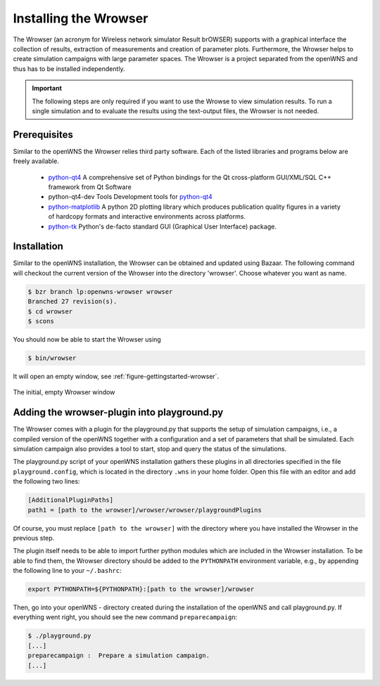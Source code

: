 .. _gettingStartedWrowser:

----------------------
Installing the Wrowser
----------------------

The Wrowser (an acronym for Wireless network simulator Result brOWSER)
supports with a graphical interface the collection of results,
extraction of measurements and creation of parameter
plots. Furthermore, the Wrowser helps to create simulation campaigns
with large parameter spaces. The Wrowser is a project separated from
the openWNS and thus has to be installed independently.

.. important::
   The following steps are only required if you want to
   use the Wrowse to view simulation results. To run a single
   simulation and to evaluate the results using the text-output files,
   the Wrowser is not needed.


Prerequisites
-------------

Similar to the openWNS the Wrowser relies third party software. Each
of the listed libraries and programs below are freely
available.

 * python-qt4_ A comprehensive set of Python bindings for the Qt cross-platform GUI/XML/SQL C++ framework from Qt Software
 * python-qt4-dev Tools Development tools for python-qt4_
 * python-matplotlib_ A python 2D plotting library which produces publication quality figures in a variety of hardcopy formats and interactive environments across platforms.
 * python-tk_ Python's de-facto standard GUI (Graphical User Interface) package.

.. _python-qt4: http://wiki.python.org/moin/PyQt
.. _python-matplotlib: http://matplotlib.sourceforge.net/
.. _python-tk: http://wiki.python.org/moin/TkInter

Installation
------------

Similar to the openWNS installation, the Wrowser can be obtained and
updated using Bazaar. The following command will checkout the current
version of the Wrowser into the directory 'wrowser'. Choose whatever
you want as name.

.. code-block:: bash

   $ bzr branch lp:openwns-wrowser wrowser
   Branched 27 revision(s).
   $ cd wrowser
   $ scons

You should now be able to start the Wrowser using

.. code-block:: bash

   $ bin/wrowser

It will open an empty window, see :ref:`figure-gettingstarted-wrowser`.

.. _figure-gettingstarted-wrowser:

.. figure:: images/wrowser.*
   :align: center

   The initial, empty Wrowser window

Adding the wrowser-plugin into playground.py
--------------------------------------------

The Wrowser comes with a plugin for the playground.py that supports
the setup of simulation campaigns, i.e., a compiled version of the
openWNS together with a configuration and a set of parameters that
shall be simulated. Each simulation campaign also provides a tool to
start, stop and query the status of the simulations.

The playground.py script of your openWNS installation gathers these
plugins in all directories specified in the file
``playground.config``, which is located in the directory ``.wns`` in
your home folder. Open this file with an editor and add the following
two lines:

.. code-block:: bash

   [AdditionalPluginPaths]
   path1 = [path to the wrowser]/wrowser/wrowser/playgroundPlugins

Of course, you must replace ``[path to the wrowser]`` with the
directory where you have installed the Wrowser in the previous step.

The plugin itself needs to be able to import further python modules
which are included in the Wrowser installation. To be able to find
them, the Wrowser directory should be added to the ``PYTHONPATH``
environment variable, e.g., by appending the following line to your ``~/.bashrc``:

.. code-block:: bash

   export PYTHONPATH=${PYTHONPATH}:[path to the wrowser]/wrowser

Then, go into your openWNS - directory created during the installation
of the openWNS and call playground.py. If everything went right, you
should see the new command ``preparecampaign``:

.. code-block:: bash

   $ ./playground.py
   [...]
   preparecampaign :  Prepare a simulation campaign.
   [...]

